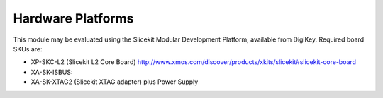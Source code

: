 Hardware Platforms
==================

This module may be evaluated using the Slicekit Modular Development Platform, available from DigiKey. Required board SKUs are:

- XP-SKC-L2 (Slicekit L2 Core Board) http://www.xmos.com/discover/products/xkits/slicekit#slicekit-core-board
- XA-SK-ISBUS: 
- XA-SK-XTAG2 (Slicekit XTAG adapter) plus Power Supply
